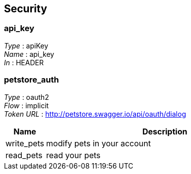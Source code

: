 
[[_securityscheme]]
== Security

[[_api_key]]
=== api_key
[%hardbreaks]
_Type_ : apiKey
_Name_ : api_key
_In_ : HEADER


[[_petstore_auth]]
=== petstore_auth
[%hardbreaks]
_Type_ : oauth2
_Flow_ : implicit
_Token URL_ : http://petstore.swagger.io/api/oauth/dialog


[options="header", cols="1,6"]
|===
|Name|Description
|write_pets|modify pets in your account
|read_pets|read your pets
|===



